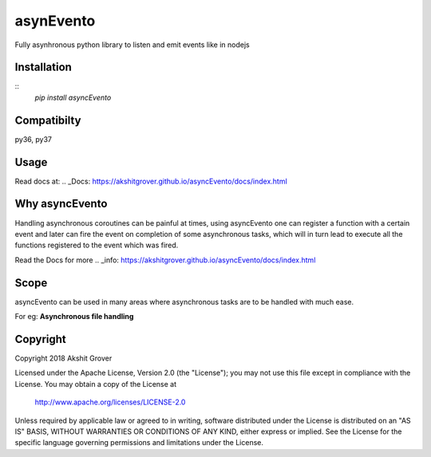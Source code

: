 ==========
asynEvento
==========

Fully asynhronous python library to listen and emit events like in nodejs

Installation
============

::
    `pip install asyncEvento`

Compatibilty
============

py36, py37


Usage
=====

Read docs at: .. _Docs: https://akshitgrover.github.io/asyncEvento/docs/index.html


Why asyncEvento
===============
Handling asynchronous coroutines can be painful at times, using asyncEvento one can register a function with a certain event and later can fire the event on completion of some asynchronous tasks, which will in turn lead to execute all the functions registered to the event which was fired. 

Read the Docs for more .. _info: https://akshitgrover.github.io/asyncEvento/docs/index.html


Scope
=====

asyncEvento can be used in many areas where asynchronous tasks are to be handled with much ease.

For eg: **Asynchronous file handling**

Copyright
=========

Copyright 2018 Akshit Grover

Licensed under the Apache License, Version 2.0 (the "License");
you may not use this file except in compliance with the License.
You may obtain a copy of the License at

    http://www.apache.org/licenses/LICENSE-2.0

Unless required by applicable law or agreed to in writing, software
distributed under the License is distributed on an "AS IS" BASIS,
WITHOUT WARRANTIES OR CONDITIONS OF ANY KIND, either express or implied.
See the License for the specific language governing permissions and
limitations under the License.